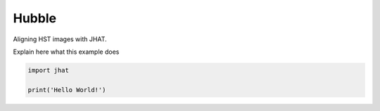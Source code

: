 
.. DO NOT EDIT.
.. THIS FILE WAS AUTOMATICALLY GENERATED BY SPHINX-GALLERY.
.. TO MAKE CHANGES, EDIT THE SOURCE PYTHON FILE:
.. "examples/plot_c_hst.py"
.. LINE NUMBERS ARE GIVEN BELOW.

.. only:: html

    .. note::
        :class: sphx-glr-download-link-note

        Click :ref:`here <sphx_glr_download_examples_plot_c_hst.py>`
        to download the full example code

.. rst-class:: sphx-glr-example-title

.. _sphx_glr_examples_plot_c_hst.py:


======
Hubble
======

Aligning HST images with JHAT.

.. GENERATED FROM PYTHON SOURCE LINES 10-11

Explain here what this example does

.. GENERATED FROM PYTHON SOURCE LINES 11-14

.. code-block:: default

   
    import jhat

    print('Hello World!')



.. rst-class:: sphx-glr-script-out

 .. code-block:: none

    Hello World!





.. rst-class:: sphx-glr-timing

   **Total running time of the script:** ( 0 minutes  0.003 seconds)


.. _sphx_glr_download_examples_plot_c_hst.py:

.. only:: html

  .. container:: sphx-glr-footer sphx-glr-footer-example


    .. container:: sphx-glr-download sphx-glr-download-python

      :download:`Download Python source code: plot_c_hst.py <plot_c_hst.py>`

    .. container:: sphx-glr-download sphx-glr-download-jupyter

      :download:`Download Jupyter notebook: plot_c_hst.ipynb <plot_c_hst.ipynb>`


.. only:: html

 .. rst-class:: sphx-glr-signature

    `Gallery generated by Sphinx-Gallery <https://sphinx-gallery.github.io>`_
